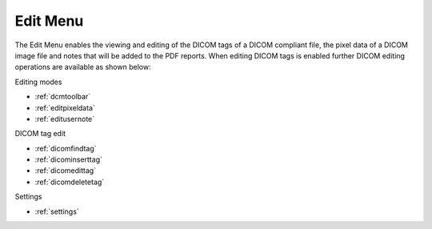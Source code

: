 
.. index:: 
   pair: Edit; Menu

.. _editmenu:

Edit Menu
=========

The Edit Menu enables the viewing and editing of the DICOM tags of a DICOM compliant file, the pixel data of a DICOM image file and notes that will be added to the PDF reports. When editing DICOM tags is enabled further DICOM editing operations are available as shown below:

Editing modes

*  :ref:`dcmtoolbar`
*  :ref:`editpixeldata`
*  :ref:`editusernote`

DICOM tag edit

*  :ref:`dicomfindtag`
*  :ref:`dicominserttag`
*  :ref:`dicomedittag`
*  :ref:`dicomdeletetag`

Settings

*  :ref:`settings`
